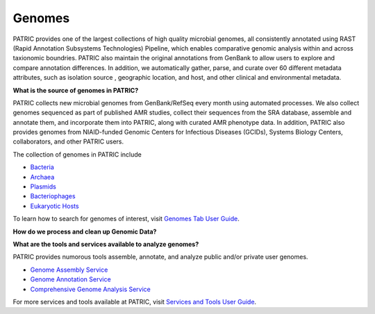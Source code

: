 Genomes
=======

PATRIC provides one of the largest collections of high quality microbial genomes, all consistently annotated using RAST (Rapid Annotation Subsystems Technologies) Pipeline, which enables comparative genomic analysis within and across taxionomic boundries. PATRIC also maintain the original annotations from GenBank to allow users to explore and compare annotation differences. In addition, we automatically gather, parse, and curate over 60 different metadata attributes, such as isolation source , geographic location, and host, and other clinical and environmental metadata. 

**What is the source of genomes in PATRIC?**

PATRIC collects new microbial genomes from GenBank/RefSeq every month using automated processes. We also collect genomes sequenced as part of published AMR studies, collect their sequences from the SRA database, assemble and annotate them, and incorporate them into PATRIC, along with curated AMR phenotype data. In addition, PATRIC also provides genomes from NIAID-funded Genomic Centers for Infectious Diseases (GCIDs), Systems Biology Centers, collaborators, and other PATRIC users. 

The collection of genomes in PATRIC include 

- `Bacteria <https://patricbrc.org/view/Taxonomy/2#view_tab=genomes>`_
- `Archaea <https://patricbrc.org/view/Taxonomy/2157#view_tab=genomes>`_ 
- `Plasmids <https://patricbrc.org/view/Taxonomy/2#view_tab=genomes&filter=eq(genome_status,%22Plasmid%22)>`_
- `Bacteriophages <https://patricbrc.org/view/Taxonomy/10239#view_tab=genomes>`_
- `Eukaryotic Hosts <https://patricbrc.org/view/Host/?eq(taxon_lineage_ids,2759)#view_tab=genomes>`_

To learn how to search for genomes of interest, visit `Genomes Tab User Guide <https://docs.patricbrc.org/user_guides/organisms_taxon/genome_table.html>`_.

**How do we process and clean up Genomic Data?**

.. image:: images/genomes.jpg
   :alt: Genomes Chart
   
**What are the tools and services available to analyze genomes?**

PATRIC provides numorous tools assemble, annotate, and analyze public and/or private user genomes. 

- `Genome Assembly Service <https://patricbrc.org/app/Assembly>`_
- `Genome Annotation Service <https://patricbrc.org/app/Annotation>`_
- `Comprehensive Genome Analysis Service <https://patricbrc.org/app/ComprehensiveGenomeAnalysis>`_

For more services and tools available at PATRIC, visit `Services and Tools User Guide <https://docs.patricbrc.org/user_guides/services_tab.html>`_.

